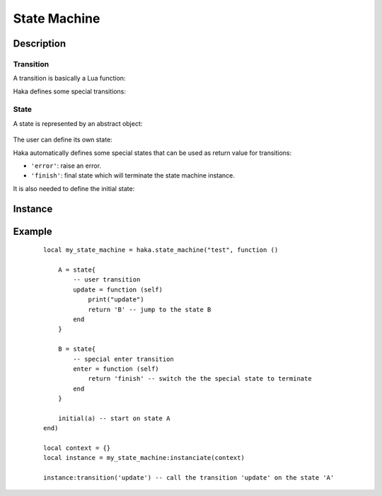 .. This Source Code Form is subject to the terms of the Mozilla Public
.. License, v. 2.0. If a copy of the MPL was not distributed with this
.. file, You can obtain one at http://mozilla.org/MPL/2.0/.

.. highlightlang:: lua

State Machine
=============

Description
-----------

.. haka:module:: haka

.. haka:function:: state_machine(name, descr) -> state_machine

    :param name: State machine name.
    :ptype name: string
    :param descr: Description function.
    :ptype descr: function
    :return state_machine: Compiled state machine.
    :rtype state_machine: :haka:class:`StateMachine` |nbsp|

    A dissector that need to use a state machine need to describe it first.
    This function allows to do it.

    The *descr* function is executed to define the states and the transitions
    that are going to be part of the state machine. Its environment allows to
    access all state machine primitives listed in this pages. The functions and
    variables available in this scope are shown prefixed with `state_machine`.

Transition
^^^^^^^^^^

A transition is basically a Lua function:

.. haka:function:: transition(context, ...) -> new_state
    :module:
    :noindex:

    :param context: Context of the state machine instance.
    :return new_state: Next state name or nil if we should stay in the current state.
    :rtype new_state: string

    Transition function. Its name can be one of the special transition name or a
    user name to define a user transition.

Haka defines some special transitions:

.. haka:data:: init
    :module:
    :objtype: transition

    Transition activated at machine state initialization.

.. haka:data:: finish
    :module:
    :objtype: transition

    Transition activated when quitting the state machine.

.. haka:data:: enter
    :module:
    :objtype: transition

    Transition activated when entering a new state.

.. haka:data:: leave
    :module:
    :objtype: transition

    Transition activated when leaving a state.

.. haka:data:: error
    :module:
    :objtype: transition

    Transition triggered on error.

.. haka:data:: timeout
    :module:
    :objtype: transition

    Temporal transition. The timeout transitions are described by a table where the key is the timeout value
    in seconds.

    **Usage:**

    ::

        state{
            timeout = {
                [10] = function (self)
                    print("timeout !")
                end
            }
        }

.. haka:function:: default_transitions{transitions...}
    :module:
    :objtype: state_machine

    Sets default transitions for the state machine. The parameter
    should be a table containing a list of transition methods. All those
    transitions will exists on any state of this state machine.

State
^^^^^

A state is represented by an abstract object:

    .. haka:class:: State

The user can define its own state:

.. haka:function:: state{transitions...} -> state
    :module:
    :objtype: state_machine

    :return state: New state.
    :rtype state: :haka:class:`State`

    Defines a new state and its transitions.

Haka automatically defines some special states that can be used as
return value for transitions:

* ``'error'``: raise an error.
* ``'finish'``: final state which will terminate the state machine instance.

It is also needed to define the initial state:

.. haka:function:: initial(state)
    :module:
    :objtype: state_machine

    :param state: Initial state.
    :ptype state: :haka:class:`State`

    Define the initial state where the state machine should start.

Instance
--------

.. haka:class:: StateMachine
    :module:

    This object contains the state machine compiled description.

    .. haka:method:: state_machine:instanciate(context) -> instance

        :param context: User data that are passed to every transitions.
        :return instance: State machine instance.
        :rtype instance: :haka:class:`state_machine_instance`

        Instanciate the state machine. The *context* object will be given as
        the first parameter for every transition called.

.. haka:class:: state_machine_instance
    :module:

    Instance of a state machine.

    .. haka:method:: state_machine_instance:finish()

        Terminate the state machine. This will also call the transition
        **finish** on the current state.

    .. haka:attribute:: state_machine_instance:current
        :readonly:

        :type: string

        Current state name.

    .. haka:method:: state_machine_instance:transition(name, ...)

        :param name: Transition name.
        :ptype name: string

        Call a transition on the current state.

Example
-------

    ::

        local my_state_machine = haka.state_machine("test", function ()

            A = state{
                -- user transition
                update = function (self)
                    print("update")
                    return 'B' -- jump to the state B
                end
            }

            B = state{
                -- special enter transition
                enter = function (self)
                    return 'finish' -- switch the the special state to terminate
                end
            }

            initial(a) -- start on state A
        end)

        local context = {}
        local instance = my_state_machine:instanciate(context)

        instance:transition('update') -- call the transition 'update' on the state 'A'
